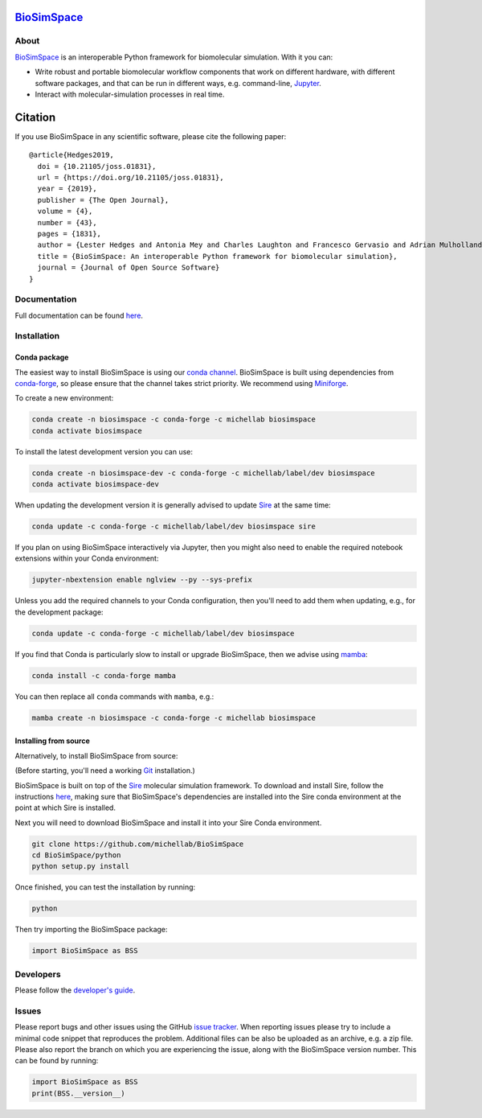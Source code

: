 `BioSimSpace <http://biosimspace.org>`__
========================================

.. image:: https://github.com/michellab/BioSimSpace/workflows/Build/badge.svg
   :target: https://github.com/michellab/BioSimSpace/actions?query=workflow%3ABuild)
   :alt: Build status

.. image:: https://anaconda.org/michellab/biosimspace/badges/downloads.svg
   :target: https://anaconda.org/michellab/biosimspace
   :alt: Conda Downloads

.. image:: https://img.shields.io/badge/License-GPL%20v2-blue.svg
   :target: https://www.gnu.org/licenses/old-licenses/gpl-2.0.en.html
   :alt: License

.. image:: https://joss.theoj.org/papers/4ba84ad443693b5dded90e35bf5f8225/status.svg
   :target: https://joss.theoj.org/papers/4ba84ad443693b5dded90e35bf5f8225
   :alt: Paper

About
-----

`BioSimSpace <https://biosimspace.org>`__ is an interoperable Python framework
for biomolecular simulation. With it you can:

* Write robust and portable biomolecular workflow components that work on
  different hardware, with different software packages, and that can be
  run in different ways, e.g. command-line, `Jupyter <https://jupyter.org>`__.
* Interact with molecular-simulation processes in real time.

Citation |DOI for Citing BioSimSpace|
=====================================

If you use BioSimSpace in any scientific software, please cite the following paper: ::

    @article{Hedges2019,
      doi = {10.21105/joss.01831},
      url = {https://doi.org/10.21105/joss.01831},
      year = {2019},
      publisher = {The Open Journal},
      volume = {4},
      number = {43},
      pages = {1831},
      author = {Lester Hedges and Antonia Mey and Charles Laughton and Francesco Gervasio and Adrian Mulholland and Christopher Woods and Julien Michel},
      title = {BioSimSpace: An interoperable Python framework for biomolecular simulation},
      journal = {Journal of Open Source Software}
    }

.. |DOI for Citing BioSimSpace| image:: https://joss.theoj.org/papers/4ba84ad443693b5dded90e35bf5f8225/status.svg
   :target: https://joss.theoj.org/papers/4ba84ad443693b5dded90e35bf5f8225

Documentation
-------------

Full documentation can be found `here <https://biosimspace.org>`__.

Installation
------------

Conda package
^^^^^^^^^^^^^

The easiest way to install BioSimSpace is using our `conda channel <https://anaconda.org/michellab/repo>`__.
BioSimSpace is built using dependencies from `conda-forge <https://conda-forge.org/>`__,
so please ensure that the channel takes strict priority. We recommend using
`Miniforge <https://github.com/conda-forge/miniforge>`__.

To create a new environment:

.. code-block:: bash

    conda create -n biosimspace -c conda-forge -c michellab biosimspace
    conda activate biosimspace

To install the latest development version you can use:

.. code-block:: bash

    conda create -n biosimspace-dev -c conda-forge -c michellab/label/dev biosimspace
    conda activate biosimspace-dev

When updating the development version it is generally advised to update `Sire <https://github.com/michellab/Sire>`_
at the same time:

.. code-block:: bash

    conda update -c conda-forge -c michellab/label/dev biosimspace sire

If you plan on using BioSimSpace interactively via Jupyter, then you might also
need to enable the required notebook extensions within your Conda environment:

.. code-block:: bash

    jupyter-nbextension enable nglview --py --sys-prefix

Unless you add the required channels to your Conda configuration, then you'll
need to add them when updating, e.g., for the development package:

.. code-block:: bash

    conda update -c conda-forge -c michellab/label/dev biosimspace

If you find that Conda is particularly slow to install or upgrade BioSimSpace,
then we advise using `mamba <https://github.com/TheSnakePit/mamba>`__:

.. code-block:: bash

    conda install -c conda-forge mamba

You can then replace all ``conda`` commands with ``mamba``, e.g.:

.. code-block:: bash

    mamba create -n biosimspace -c conda-forge -c michellab biosimspace

Installing from source
^^^^^^^^^^^^^^^^^^^^^^

Alternatively, to install BioSimSpace from source:

(Before starting, you'll need a working `Git <https://git-scm.com>`__ installation.)

BioSimSpace is built on top of the `Sire <https://github.com/michellab/Sire>`__
molecular simulation framework. To download and install Sire, follow the
instructions `here <https://github.com/michellab/Sire#installation>`__, making
sure that BioSimSpace's dependencies are installed into the Sire conda
environment at the point at which Sire is installed.

Next you will need to download BioSimSpace and install it into your Sire
Conda environment.

.. code-block:: bash

   git clone https://github.com/michellab/BioSimSpace
   cd BioSimSpace/python
   python setup.py install

Once finished, you can test the installation by running:

.. code-block:: bash

   python

Then try importing the BioSimSpace package:

.. code-block:: python

   import BioSimSpace as BSS

Developers
----------

Please follow the `developer's guide <https://biosimspace.org/development.html>`__.

Issues
------

Please report bugs and other issues using the GitHub `issue tracker <https://github.com/michellab/BioSimSpace/issues>`__.
When reporting issues please try to include a minimal code snippet that reproduces
the problem. Additional files can be also be uploaded as an archive, e.g. a zip
file. Please also report the branch on which you are experiencing the issue,
along with the BioSimSpace version number. This can be found by running:

.. code-block:: python

   import BioSimSpace as BSS
   print(BSS.__version__)
